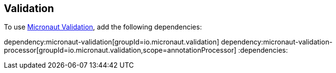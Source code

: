 == Validation

To use  https://micronaut-projects.github.io/micronaut-validation/snapshot/guide/[Micronaut Validation], add the following dependencies:

:dependencies:
dependency:micronaut-validation[groupId=io.micronaut.validation]
dependency:micronaut-validation-processor[groupId=io.micronaut.validation,scope=annotationProcessor]
:dependencies: